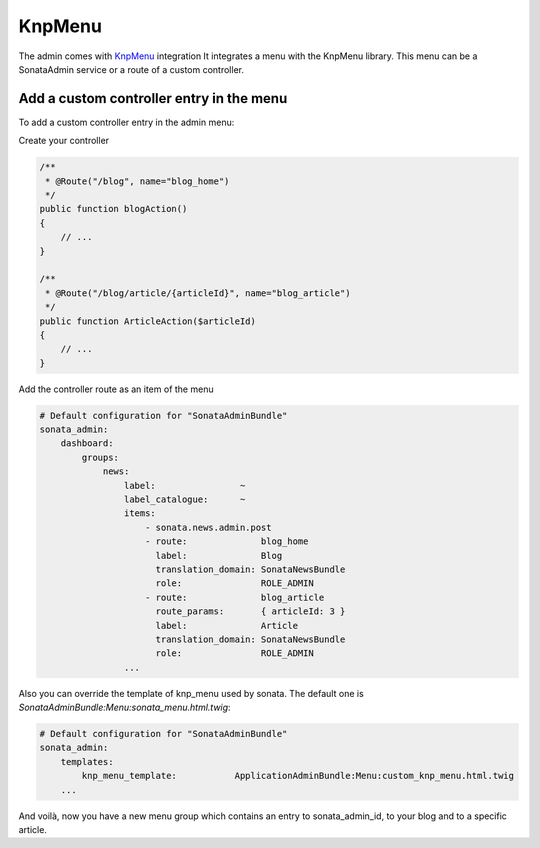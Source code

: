 KnpMenu
=======

The admin comes with `KnpMenu <https://github.com/KnpLabs/KnpMenu>`_ integration
It integrates a menu with the KnpMenu library. This menu can be a SonataAdmin service or a route of a custom controller.

Add a custom controller entry in the menu
-----------------------------------------

To add a custom controller entry in the admin menu:

Create your controller

.. code-block:: php

    /**
     * @Route("/blog", name="blog_home")
     */
    public function blogAction()
    {
        // ...
    }

    /**
     * @Route("/blog/article/{articleId}", name="blog_article")
     */
    public function ArticleAction($articleId)
    {
        // ...
    }

Add the controller route as an item of the menu

.. code-block:: yaml

    # Default configuration for "SonataAdminBundle"
    sonata_admin:
        dashboard:
            groups:
                news:
                    label:                ~
                    label_catalogue:      ~
                    items:
                        - sonata.news.admin.post
                        - route:              blog_home
                          label:              Blog
                          translation_domain: SonataNewsBundle
                          role:               ROLE_ADMIN
                        - route:              blog_article
                          route_params:       { articleId: 3 }
                          label:              Article
                          translation_domain: SonataNewsBundle
                          role:               ROLE_ADMIN
                    ...

Also you can override the template of knp_menu used by sonata. The default one is `SonataAdminBundle:Menu:sonata_menu.html.twig`:

.. code-block:: yaml

    # Default configuration for "SonataAdminBundle"
    sonata_admin:
        templates:
            knp_menu_template:           ApplicationAdminBundle:Menu:custom_knp_menu.html.twig
        ...

And voilà, now you have a new menu group which contains an entry to sonata_admin_id, to your blog and to a specific article.
